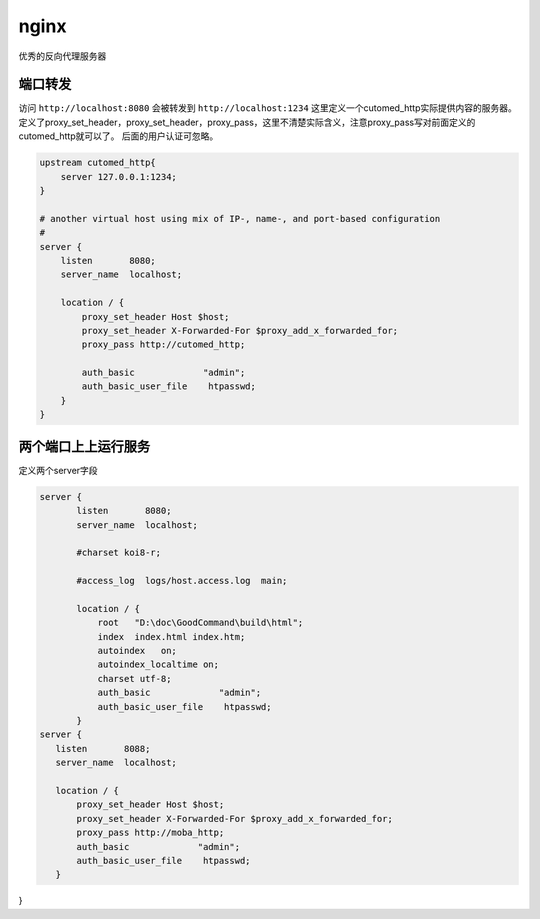 *********************************
nginx
*********************************

优秀的反向代理服务器

端口转发
=================================


访问 ``http://localhost:8080``  会被转发到 ``http://localhost:1234`` 这里定义一个cutomed_http实际提供内容的服务器。定义了proxy_set_header，proxy_set_header，proxy_pass，这里不清楚实际含义，注意proxy_pass写对前面定义的cutomed_http就可以了。
后面的用户认证可忽略。

.. code-block:: ini

    upstream cutomed_http{
        server 127.0.0.1:1234;
    }

    # another virtual host using mix of IP-, name-, and port-based configuration
    #
    server {
        listen       8080;
        server_name  localhost;

        location / {
            proxy_set_header Host $host;
            proxy_set_header X-Forwarded-For $proxy_add_x_forwarded_for;
            proxy_pass http://cutomed_http;

            auth_basic             "admin";
            auth_basic_user_file    htpasswd;
        }
    }


两个端口上上运行服务
========================

定义两个server字段

.. code-block:: ini

 server {
        listen       8080;
        server_name  localhost;

        #charset koi8-r;

        #access_log  logs/host.access.log  main;

        location / {
            root   "D:\doc\GoodCommand\build\html";
            index  index.html index.htm;
            autoindex   on;
            autoindex_localtime on;
            charset utf-8;
            auth_basic             "admin";
            auth_basic_user_file    htpasswd;
        }
 server {
    listen       8088;
    server_name  localhost;

    location / {
        proxy_set_header Host $host;
        proxy_set_header X-Forwarded-For $proxy_add_x_forwarded_for;
        proxy_pass http://moba_http;
        auth_basic             "admin";
        auth_basic_user_file    htpasswd;
    }
}
